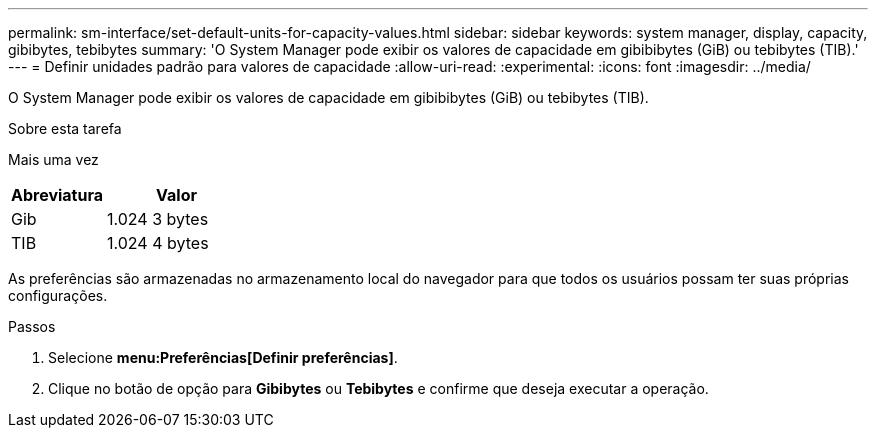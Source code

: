 ---
permalink: sm-interface/set-default-units-for-capacity-values.html 
sidebar: sidebar 
keywords: system manager, display, capacity, gibibytes, tebibytes 
summary: 'O System Manager pode exibir os valores de capacidade em gibibibytes (GiB) ou tebibytes (TIB).' 
---
= Definir unidades padrão para valores de capacidade
:allow-uri-read: 
:experimental: 
:icons: font
:imagesdir: ../media/


[role="lead"]
O System Manager pode exibir os valores de capacidade em gibibibytes (GiB) ou tebibytes (TIB).

.Sobre esta tarefa
Mais uma vez

[cols="2a,3a"]
|===
| Abreviatura | Valor 


 a| 
Gib
 a| 
1.024 3 bytes



 a| 
TIB
 a| 
1.024 4 bytes

|===
As preferências são armazenadas no armazenamento local do navegador para que todos os usuários possam ter suas próprias configurações.

.Passos
. Selecione *menu:Preferências[Definir preferências]*.
. Clique no botão de opção para *Gibibytes* ou *Tebibytes* e confirme que deseja executar a operação.

